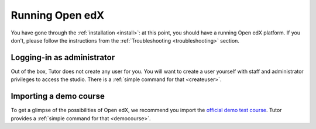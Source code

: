 .. _run:

Running Open edX
================

You have gone through the :ref:`installation <install>`: at this point, you should have a running Open edX platform. If you don't, please follow the instructions from the :ref:`Troubleshooting <troubleshooting>` section.

Logging-in as administrator
---------------------------

Out of the box, Tutor does not create any user for you. You will want to create a user yourself with staff and administrator privileges to access the studio. There is a :ref:`simple command for that <createuser>`.

Importing a demo course
-----------------------

To get a glimpse of the possibilities of Open edX, we recommend you import the `official demo test course <https://github.com/openedx/edx-demo-course>`__. Tutor provides a :ref:`simple command for that <democourse>`.

